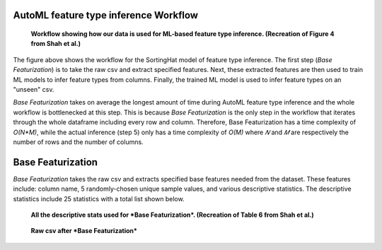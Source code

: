 AutoML feature type inference Workflow
======================================
.. figure:: images/full_workflow.png
   :scale: 100 %

   **Workflow showing how our data is used for ML-based feature type inference. (Recreation of Figure 4 from Shah et al.)**

The figure above shows the workflow for the SortingHat model of feature type inference. The 
first step (*Base Featurization*) is to take the raw csv and extract specified features. Next,
these extracted features are then used to train ML models to infer feature types from columns.
Finally, the trained ML model is used to infer feature types on an "unseen" csv.

*Base Featurization* takes on average the longest amount of time during 
AutoML feature type inference and the whole workflow is bottlenecked at this step. 
This is because *Base Featurization* is the only step in the workflow that iterates through 
the whole dataframe including every row and column. Therefore, Base Featurization has a 
time complexity of *O(N*M)*, while the actual inference (step 5) only has a 
time complexity of *O(M)* where *𝑁* and *𝑀* are respectively the number of rows and the
number of columns.  

Base Featurization
==================
*Base Featurization* takes the raw csv and extracts specified base features
needed from the dataset. These features include: column name, 5 randomly-chosen unique sample
values, and various descriptive statistics. The descriptive statistics include 25 statistics with a total list 
shown below. 

.. figure:: images/descriptive_stats.png
   :scale: 100 %

   **All the descriptive stats used for *Base Featurization*. (Recreation of Table 6 from Shah et al.)**

.. figure:: images/basefeaturization.png
   :scale: 100 %

   **Raw csv after *Base Featurization***
 

